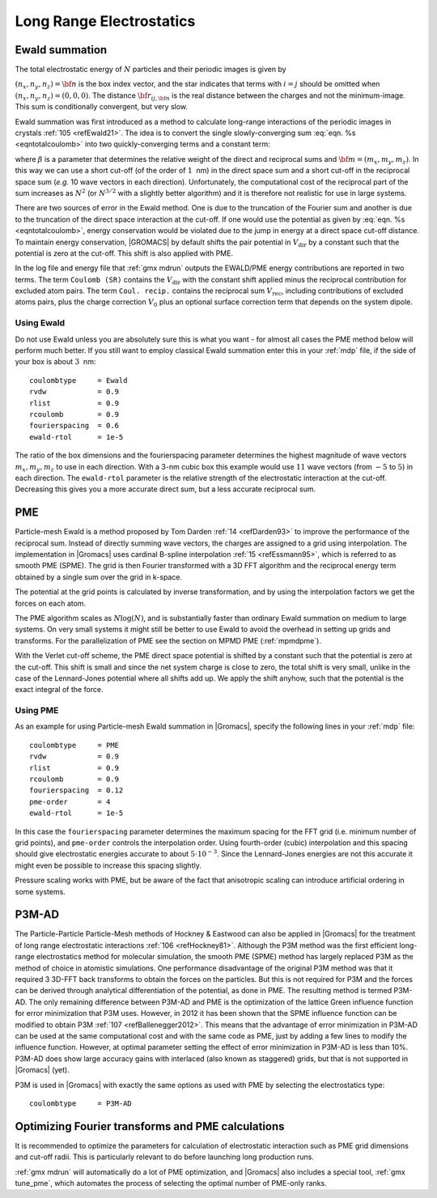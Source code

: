 .. _lrelstat:   

Long Range Electrostatics
-------------------------

Ewald summation
~~~~~~~~~~~~~~~

The total electrostatic energy of :math:`N` particles and their periodic
images is given by

.. math:: V=\frac{f}{2}\sum_{n_x}\sum_{n_y}
          \sum_{n_{z}*} \sum_{i}^{N} \sum_{j}^{N}
          \frac{q_i q_j}{{\bf r}_{ij,{\bf n}}}.
          :label: eqntotalcoulomb

:math:`(n_x,n_y,n_z)={\bf n}` is the box index vector, and the star
indicates that terms with :math:`i=j` should be omitted when
:math:`(n_x,n_y,n_z)=(0,0,0)`. The distance :math:`{\bf r}_{ij,{\bf n}}`
is the real distance between the charges and not the minimum-image. This
sum is conditionally convergent, but very slow.

Ewald summation was first introduced as a method to calculate long-range
interactions of the periodic images in crystals \ :ref:`105 <refEwald21>`. The idea
is to convert the single slowly-converging sum :eq:`eqn. %s <eqntotalcoulomb>`
into two quickly-converging terms and a constant term:

.. math:: \begin{aligned}
          V &=& V_{\mathrm{dir}} + V_{\mathrm{rec}} + V_{0} \\[0.5ex]
          V_{\mathrm{dir}} &=& \frac{f}{2} \sum_{i,j}^{N}
          \sum_{n_x}\sum_{n_y}
          \sum_{n_{z}*} q_i q_j \frac{\mbox{erfc}(\beta {r}_{ij,{\bf n}} )}{{r}_{ij,{\bf n}}} \\[0.5ex]
          V_{\mathrm{rec}} &=& \frac{f}{2 \pi V} \sum_{i,j}^{N} q_i q_j
          \sum_{m_x}\sum_{m_y}
          \sum_{m_{z}*} \frac{\exp{\left( -(\pi {\bf m}/\beta)^2 + 2 \pi i
                {\bf m} \cdot ({\bf r}_i - {\bf r}_j)\right)}}{{\bf m}^2} \\[0.5ex]
          V_{0} &=& -\frac{f \beta}{\sqrt{\pi}}\sum_{i}^{N} q_i^2,\end{aligned}
          :label: eqntotalcoloumbseparate

where :math:`\beta` is a parameter that determines the relative weight
of the direct and reciprocal sums and :math:`{\bf m}=(m_x,m_y,m_z)`. In
this way we can use a short cut-off (of the order of :math:`1`  nm) in
the direct space sum and a short cut-off in the reciprocal space sum
(*e.g.* 10 wave vectors in each direction). Unfortunately, the
computational cost of the reciprocal part of the sum increases as
:math:`N^2` (or :math:`N^{3/2}` with a slightly better algorithm) and it
is therefore not realistic for use in large systems.

There are two sources of error in the Ewald method. One is due to the
truncation of the Fourier sum and another is due to the truncation of the
direct space interaction at the cut-off. If one would use the potential as
given by :eq:`eqn. %s <eqntotalcoulomb>`, energy conservation would be
violated due to the jump in energy at a direct space cut-off distance.
To maintain energy conservation, |GROMACS| by default shifts the pair potential
in :math:`V_\mathrm{dir}` by a constant such that the potential is zero at the
cut-off. This shift is also applied with PME.

In the log file and energy file that :ref:`gmx mdrun` outputs the EWALD/PME
energy contributions are reported in two terms. The term ``Coulomb (SR)``
contains the :math:`V_\mathrm{dir}` with the constant shift applied minus
the reciprocal contribution for excluded atom pairs. The term ``Coul. recip.``
contains the reciprocal sum :math:`V_{\mathrm{rec}}`, including contributions
of excluded atoms pairs, plus the charge correction :math:`V_0` plus an
optional surface correction term that depends on the system dipole.

Using Ewald
^^^^^^^^^^^

Do not use Ewald unless you are absolutely sure this is what you want -
for almost all cases the PME method below will perform much better. If
you still want to employ classical Ewald summation enter this in your
:ref:`mdp` file, if the side of your box is about :math:`3`  nm:

::

    coulombtype     = Ewald
    rvdw            = 0.9
    rlist           = 0.9
    rcoulomb        = 0.9
    fourierspacing  = 0.6
    ewald-rtol      = 1e-5

The ratio of the box dimensions and the fourierspacing parameter
determines the highest magnitude of wave vectors :math:`m_x,m_y,m_z` to
use in each direction. With a 3-nm cubic box this example would use
:math:`11` wave vectors (from :math:`-5` to :math:`5`) in each
direction. The ``ewald-rtol`` parameter is the relative strength of the
electrostatic interaction at the cut-off. Decreasing this gives you a
more accurate direct sum, but a less accurate reciprocal sum.

.. _pme:

PME
~~~

Particle-mesh Ewald is a method proposed by Tom
Darden \ :ref:`14 <refDarden93>` to improve the performance of the reciprocal sum.
Instead of directly summing wave vectors, the charges are assigned to a
grid using interpolation. The implementation in |Gromacs| uses cardinal
B-spline interpolation \ :ref:`15 <refEssmann95>`, which is referred to as
smooth PME (SPME). The grid is then Fourier transformed with a 3D FFT
algorithm and the reciprocal energy term obtained by a single sum over
the grid in k-space.

The potential at the grid points is calculated by inverse
transformation, and by using the interpolation factors we get the forces
on each atom.

The PME algorithm scales as :math:`N \log(N)`, and is substantially
faster than ordinary Ewald summation on medium to large systems. On very
small systems it might still be better to use Ewald to avoid the
overhead in setting up grids and transforms. For the parallelization of
PME see the section on MPMD PME (:ref:`mpmdpme`).

With the Verlet cut-off scheme, the PME direct space potential is
shifted by a constant such that the potential is zero at the cut-off.
This shift is small and since the net system charge is close to zero,
the total shift is very small, unlike in the case of the Lennard-Jones
potential where all shifts add up. We apply the shift anyhow, such that
the potential is the exact integral of the force.

Using PME
^^^^^^^^^

As an example for using Particle-mesh Ewald summation in |Gromacs|,
specify the following lines in your :ref:`mdp` file:

::

    coulombtype     = PME
    rvdw            = 0.9
    rlist           = 0.9
    rcoulomb        = 0.9
    fourierspacing  = 0.12
    pme-order       = 4
    ewald-rtol      = 1e-5

In this case the ``fourierspacing`` parameter determines the
maximum spacing for the FFT grid (i.e. minimum number of grid points),
and ``pme-order`` controls the interpolation order. Using
fourth-order (cubic) interpolation and this spacing should give
electrostatic energies accurate to about :math:`5\cdot10^{-3}`. Since
the Lennard-Jones energies are not this accurate it might even be
possible to increase this spacing slightly.

Pressure scaling works with PME, but be aware of the fact that
anisotropic scaling can introduce artificial ordering in some systems.

P3M-AD
~~~~~~

The Particle-Particle
Particle-Mesh
methods of Hockney & Eastwood can also be applied in |Gromacs| for the
treatment of long range electrostatic
interactions \ :ref:`106 <refHockney81>`. Although the P3M method was the first efficient long-range
electrostatics method for molecular simulation, the smooth PME (SPME)
method has largely replaced P3M as the method of choice in atomistic
simulations. One performance disadvantage of the original P3M method was
that it required 3 3D-FFT back transforms to obtain the forces on the
particles. But this is not required for P3M and the forces can be
derived through analytical differentiation of the potential, as done in
PME. The resulting method is termed P3M-AD. The only remaining
difference between P3M-AD and PME is the optimization of the lattice
Green influence function for error minimization that P3M uses. However,
in 2012 it has been shown that the SPME influence function can be
modified to obtain P3M \ :ref:`107 <refBallenegger2012>`. This means
that the advantage of error minimization in P3M-AD can be used at the
same computational cost and with the same code as PME, just by adding a
few lines to modify the influence function. However, at optimal
parameter setting the effect of error minimization in P3M-AD is less
than 10%. P3M-AD does show large accuracy gains with interlaced (also
known as staggered) grids, but that is not supported in |Gromacs| (yet).

P3M is used in |Gromacs| with exactly the same options as used with PME by
selecting the electrostatics type:

::

    coulombtype     = P3M-AD

Optimizing Fourier transforms and PME calculations
~~~~~~~~~~~~~~~~~~~~~~~~~~~~~~~~~~~~~~~~~~~~~~~~~~

It is recommended to optimize the parameters for calculation of
electrostatic interaction such as PME grid dimensions and cut-off radii.
This is particularly relevant to do before launching long production
runs.

:ref:`gmx mdrun` will automatically do a lot of PME
optimization, and |Gromacs| also includes a special tool,
:ref:`gmx tune_pme`, which automates the process of selecting
the optimal number of PME-only ranks.
